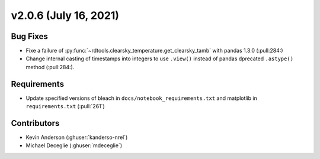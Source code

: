 **********************
v2.0.6 (July 16, 2021)
**********************

Bug Fixes
---------
* Fixe a failure of :py:func:`~rdtools.clearsky_temperature.get_clearsky_tamb` with pandas 1.3.0 (:pull:284:)
* Change internal casting of timestamps into integers to use ``.view()`` instead of pandas dprecated ``.astype()`` method (:pull:284:).

Requirements
------------
* Update specified versions of bleach in
  ``docs/notebook_requirements.txt`` and matplotlib
  in ``requirements.txt`` (:pull:`261`)


Contributors
------------
* Kevin Anderson (:ghuser:`kanderso-nrel`)
* Michael Deceglie (:ghuser:`mdeceglie`)

